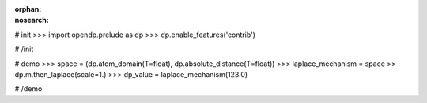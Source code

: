 :orphan:
:nosearch:

# init
>>> import opendp.prelude as dp
>>> dp.enable_features('contrib')

# /init

# demo
>>> space = (dp.atom_domain(T=float), dp.absolute_distance(T=float))
>>> laplace_mechanism = space >> dp.m.then_laplace(scale=1.)
>>> dp_value = laplace_mechanism(123.0)

# /demo
